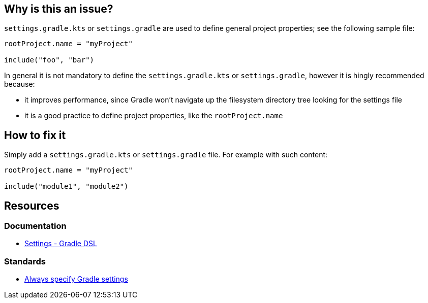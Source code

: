 == Why is this an issue?

`settings.gradle.kts` or `settings.gradle` are used to define general project properties; see the following sample file:

[source,kotlin]
----
rootProject.name = "myProject"

include("foo", "bar")
----

In general it is not mandatory to define the `settings.gradle.kts` or `settings.gradle`, however it is hingly recommended because:

* it improves performance, since Gradle won't navigate up the filesystem directory tree looking for the settings file
* it is a good practice to define project properties, like the `rootProject.name`

== How to fix it

Simply add a `settings.gradle.kts` or `settings.gradle` file. For example with such content:

[source,kotlin]
----
rootProject.name = "myProject"

include("module1", "module2")
----

== Resources

=== Documentation

* https://docs.gradle.org/current/dsl/org.gradle.api.initialization.Settings.html[Settings - Gradle DSL]

=== Standards

* https://youtu.be/hKtO1yGEWvY?list=PL0UJI1nZ56yAHv9H9kZA6vat4N1kSRGis&t=154[Always specify Gradle settings]

